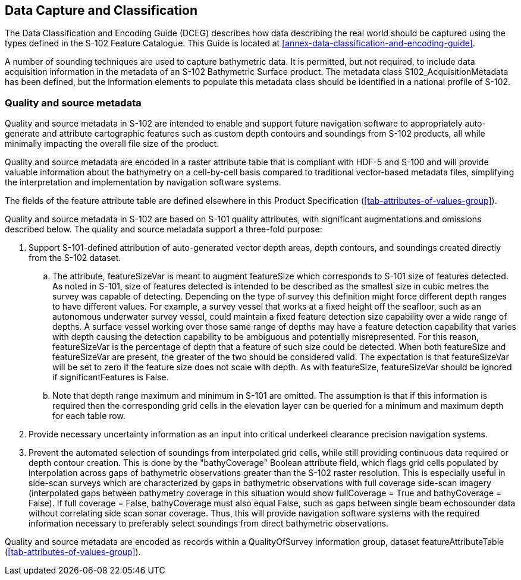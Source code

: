 
== Data Capture and Classification
The Data Classification and Encoding Guide (DCEG) describes how data describing the real world should be captured using the types defined in the S-102 Feature Catalogue. This Guide is located at <<annex-data-classification-and-encoding-guide>>.

A number of sounding techniques are used to capture bathymetric data. It is permitted, but not required, to include data acquisition information in the metadata of an S-102 Bathymetric Surface product. The metadata class S102_AcquisitionMetadata has been defined, but the information elements to populate this metadata class should be identified in a national profile of S-102.

[[qualityAndSourceMetadata]]
=== Quality and source metadata

Quality and source metadata in S-102 are intended to enable and support future navigation software to appropriately auto-generate and attribute cartographic features such as custom depth contours and soundings from S-102 products, all while minimally impacting the overall file size of the product.

Quality and source metadata are encoded in a raster attribute table that is compliant with HDF-5 and S-100 and will provide valuable information about the bathymetry on a cell-by-cell basis compared to traditional vector-based metadata files, simplifying the interpretation and implementation by navigation software systems.

The fields of the feature attribute table are defined elsewhere in this Product Specification (<<tab-attributes-of-values-group>>).

Quality and source metadata in S-102 are based on S-101 quality attributes, with significant augmentations and omissions described below. The quality and source metadata support a three-fold purpose:

. Support S-101-defined attribution of auto-generated vector depth areas, depth contours, and soundings created directly from the S-102 dataset.

.. The attribute, featureSizeVar is meant to augment featureSize which corresponds to S-101 size of features detected. As noted in S-101, size of features detected is intended to be described as the smallest size in cubic metres the survey was capable of detecting. Depending on the type of survey this definition might force different depth ranges to have different values. For example, a survey vessel that works at a fixed height off the seafloor, such as an autonomous underwater survey vessel, could maintain a fixed feature detection size capability over a wide range of depths. A surface vessel working over those same range of depths may have a feature detection capability that varies with depth causing the detection capability to be ambiguous and potentially misrepresented. For this reason, featureSizeVar is the percentage of depth that a feature of such size could be detected. When both featureSize and featureSizeVar are present, the greater of the two should be considered valid. The expectation is that featureSizeVar will be set to zero if the feature size does not scale with depth. As with featureSize, featureSizeVar should be ignored if significantFeatures is False.

.. Note that depth range maximum and minimum in S-101 are omitted. The assumption is that if this information is required then the corresponding grid cells in the elevation layer can be queried for a minimum and maximum depth for each table row.

. Provide necessary uncertainty information as an input into critical underkeel clearance precision navigation systems.

. Prevent the automated selection of soundings from interpolated grid cells, while still providing continuous data required or depth contour creation. This is done by the "bathyCoverage" Boolean attribute field, which flags grid cells populated by interpolation across gaps of bathymetric observations greater than the S-102 raster resolution. This is especially useful in side-scan surveys which are characterized by gaps in bathymetric observations with full coverage side-scan imagery (interpolated gaps between bathymetry coverage in this situation would show fullCoverage = True and bathyCoverage = False). If full coverage = False, bathyCoverage must also equal False, such as gaps between single beam echosounder data without correlating side scan sonar coverage. Thus, this will provide navigation software systems with the required information necessary to preferably select soundings from direct bathymetric observations.

Quality and source metadata are encoded as records within a QualityOfSurvey information group, dataset featureAttributeTable (<<tab-attributes-of-values-group>>).
//Using "QualityOfSurvey" for this edition according to discussion with IHO GI Registry Manager Feb. 16- Mar. 10 (RM Comments on word doc)
